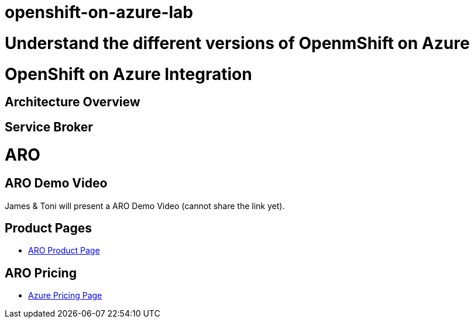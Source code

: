 # openshift-on-azure-lab

= Understand the different versions of OpenmShift on Azure

= OpenShift on Azure Integration

== Architecture Overview

== Service Broker

= ARO

== ARO Demo Video

James & Toni will present a ARO Demo Video (cannot share the link yet).

== Product Pages

* https://www.openshift.com/products/azure-openshift[ARO Product Page]

== ARO Pricing

* https://azure.microsoft.com/en-us/pricing/details/openshift/[Azure Pricing Page]
